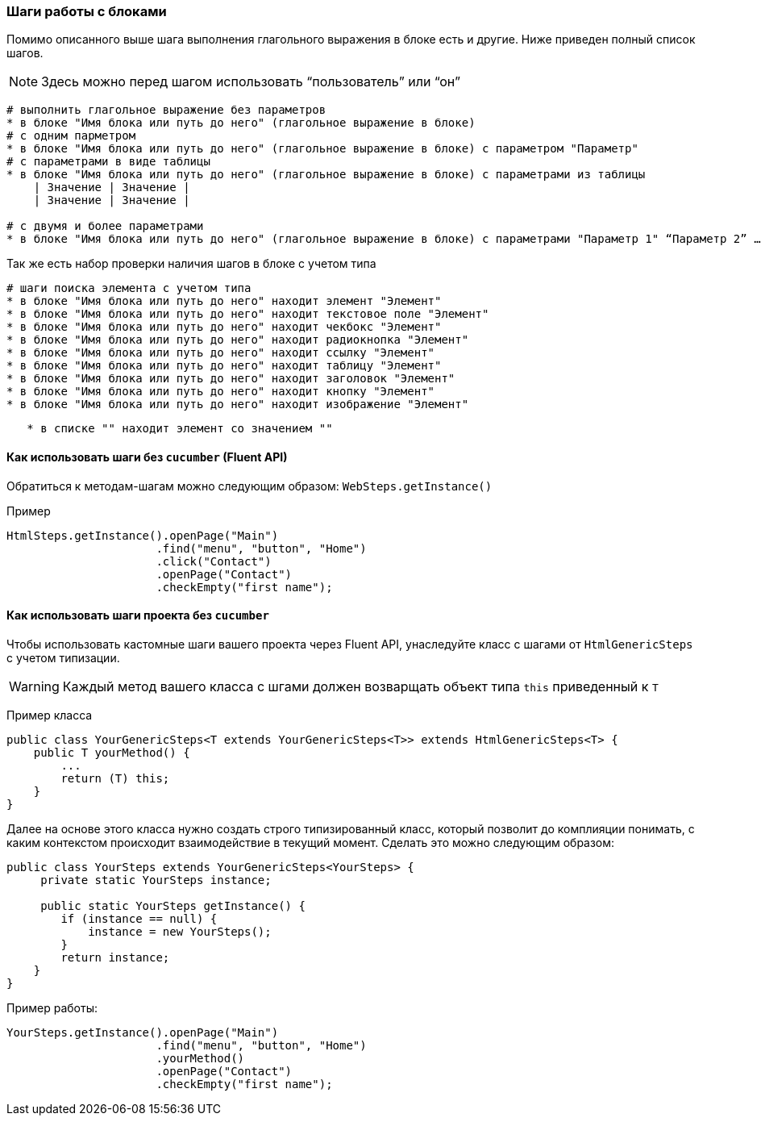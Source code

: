 === Шаги работы с блоками

Помимо описанного выше шага выполнения глагольного выражения в блоке есть и другие. Ниже приведен полный список шагов.

NOTE: Здесь можно перед шагом использовать “пользователь” или “он”

[source,]
----
# выполнить глагольное выражение без параметров
* в блоке "Имя блока или путь до него" (глагольное выражение в блоке)
# с одним парметром
* в блоке "Имя блока или путь до него" (глагольное выражение в блоке) с параметром "Параметр"
# с параметрами в виде таблицы 
* в блоке "Имя блока или путь до него" (глагольное выражение в блоке) с параметрами из таблицы
    | Значение | Значение |
    | Значение | Значение |

# с двумя и более параметрами
* в блоке "Имя блока или путь до него" (глагольное выражение в блоке) с параметрами "Параметр 1" “Параметр 2” …
----

Так же есть набор проверки наличия шагов в блоке с учетом типа

[source,]
----
# шаги поиска элемента с учетом типа
* в блоке "Имя блока или путь до него" находит элемент "Элемент"
* в блоке "Имя блока или путь до него" находит текстовое поле "Элемент" 
* в блоке "Имя блока или путь до него" находит чекбокс "Элемент" 
* в блоке "Имя блока или путь до него" находит радиокнопка "Элемент"  
* в блоке "Имя блока или путь до него" находит ссылку "Элемент"  
* в блоке "Имя блока или путь до него" находит таблицу "Элемент"  
* в блоке "Имя блока или путь до него" находит заголовок "Элемент"  
* в блоке "Имя блока или путь до него" находит кнопку "Элемент"  
* в блоке "Имя блока или путь до него" находит изображение "Элемент"
----

[source,]
----
   * в списке "" находит элемент со значением "" 
----


==== Как использовать шаги без `cucumber` (Fluent API)

Обратиться к методам-шагам можно следующим образом: `WebSteps.getInstance()`

Пример::
[source,]
----
HtmlSteps.getInstance().openPage("Main")
                      .find("menu", "button", "Home")
                      .click("Contact")
                      .openPage("Contact")
                      .checkEmpty("first name");
----

==== Как использовать шаги проекта без `cucumber`
Чтобы использовать кастомные шаги вашего проекта через Fluent API, унаследуйте класс с шагами от `HtmlGenericSteps` с учетом типизации.

WARNING: Каждый метод вашего класса с шгами должен возварщать объект типа `this` приведенный к `T`

Пример класса::
[source,]
----
public class YourGenericSteps<T extends YourGenericSteps<T>> extends HtmlGenericSteps<T> {
    public T yourMethod() {
        ...
        return (T) this;
    }
}
----

Далее на основе этого класса нужно создать строго типизированный класс, который позволит до комплияции понимать, с каким контекстом происходит взаимодействие в текущий  момент. Сделать это можно следующим образом:
[source,]
----
public class YourSteps extends YourGenericSteps<YourSteps> {
     private static YourSteps instance;
     
     public static YourSteps getInstance() {
        if (instance == null) {
            instance = new YourSteps();
        }
        return instance;
    }
}
----

Пример работы:
[source,]
----
YourSteps.getInstance().openPage("Main")
                      .find("menu", "button", "Home")
                      .yourMethod()
                      .openPage("Contact")
                      .checkEmpty("first name");
----

